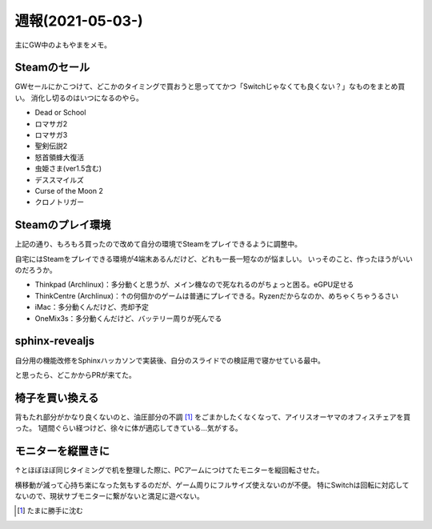 =================
週報(2021-05-03-)
=================

.. post:: 2021-05-09
   :category: Diary
   :tags: Sphinx,Python,ゲーム,Steam,

主にGW中のよもやまをメモ。

Steamのセール
=============

GWセールにかこつけて、どこかのタイミングで買おうと思っててかつ「Switchじゃなくても良くない？」なものをまとめ買い。
消化し切るのはいつになるのやら。

* Dead or School
* ロマサガ2
* ロマサガ3
* 聖剣伝説2
* 怒首領蜂大復活
* 虫姫さま(ver1.5含む)
* デススマイルズ
* Curse of the Moon 2
* クロノトリガー

Steamのプレイ環境
=================

上記の通り、もろもろ買ったので改めて自分の環境でSteamをプレイできるように調整中。

自宅にはSteamをプレイできる環境が4端末あるんだけど、どれも一長一短なのが悩ましい。
いっそのこと、作ったほうがいいのだろうか。

* Thinkpad (Archlinux)：多分動くと思うが、メイン機なので死なれるのがちょっと困る。eGPU足せる
* ThinkCentre (Archlinux)：↑の何個かのゲームは普通にプレイできる。Ryzenだからなのか、めちゃくちゃうるさい
* iMac：多分動くんだけど、売却予定
* OneMix3s：多分動くんだけど、バッテリー周りが死んでる

sphinx-revealjs
===============

自分用の機能改修をSphinxハッカソンで実装後、自分のスライドでの検証用で寝かせている最中。

と思ったら、どこかからPRが来てた。

椅子を買い換える
================

背もたれ部分がかなり良くないのと、油圧部分の不調 [#]_ をごまかしたくなくなって、アイリスオーヤマのオフィスチェアを買った。
1週間ぐらい経つけど、徐々に体が適応してきている...気がする。

モニターを縦置きに
==================

↑とほぼほぼ同じタイミングで机を整理した際に、PCアームにつけてたモニターを縦回転させた。

横移動が減って心持ち楽になった気もするのだが、ゲーム周りにフルサイズ使えないのが不便。
特にSwitchは回転に対応してないので、現状サブモニターに繋がないと満足に遊べない。

.. [#] たまに勝手に沈む
